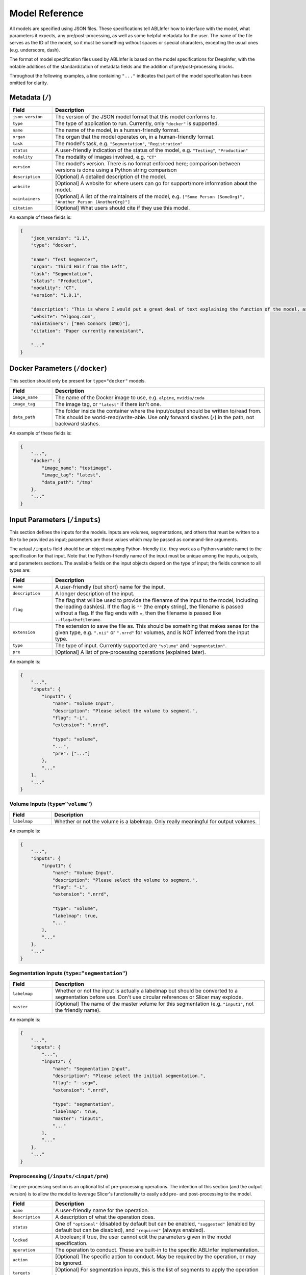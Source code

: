 Model Reference
===============

All models are specified using JSON files. These specifications tell ABLInfer how to interface with the model, what parameters it expects, any pre/post-processing, as well as some helpful metadata for the user. The name of the file serves as the ID of the model, so it must be something without spaces or special characters, excepting the usual ones (e.g. underscore, dash).

The format of model specification files used by ABLInfer is based on the model specifications for DeepInfer, with the notable additions of the standardization of metadata fields and the addition of pre/post-processing blocks.

Throughout the following examples, a line containing ``"..."`` indicates that part of the model specification has been omitted for clarity.

Metadata (``/``)
----------------
.. list-table::
   :widths: 10, 50
   :header-rows: 1

   * - Field
     - Description
   * - ``json_version``
     - The version of the JSON model format that this model conforms to.
   * - ``type``
     - The type of application to run. Currently, only ``"docker"`` is supported.
   * - ``name``
     - The name of the model, in a human-friendly format.
   * - ``organ``
     - The organ that the model operates on, in a human-friendly format.
   * - ``task``
     - The model's task, e.g. ``"Segmentation"``, ``"Registration"``
   * - ``status``
     - A user-friendly indication of the status of the model, e.g. ``"Testing"``, ``"Production"``
   * - ``modality``
     - The modality of images involved, e.g. ``"CT"``
   * - ``version``
     - The model's version. There is no format enforced here; comparison between versions is done using a Python string comparison
   * - ``description``
     - [Optional] A detailed description of the model.
   * - ``website``
     - [Optional] A website for where users can go for support/more information about the model.
   * - ``maintainers``
     - [Optional] A list of the maintainers of the model, e.g. ``["Some Person (SomeOrg)", "Another Person (AnotherOrg)"]``
   * - ``citation``
     - [Optional] What users should cite if they use this model.

An example of these fields is:

.. code-block:: json

   {
       "json_version": "1.1",
       "type": "docker",

       "name": "Test Segmenter",
       "organ": "Third Hair from the Left",
       "task": "Segmentation",
       "status": "Production",
       "modality": "CT",
       "version": "1.0.1",

       "description": "This is where I would put a great deal of text explaining the function of the model, as it will be displayed when the user selects a model for use. Maybe some instructions or something.",
       "website": "elgoog.com",
       "maintainers": ["Ben Connors (UWO)"],
       "citation": "Paper currently nonexistant",

       "..."
   }

Docker Parameters (``/docker``)
-------------------------------
This section should only be present for ``type="docker"`` models.

.. list-table::
   :widths: 10, 50
   :header-rows: 1
    
   * - Field 
     - Description 
   * - ``image_name``
     - The name of the Docker image to use, e.g. ``alpine``, ``nvidia/cuda``
   * - ``image_tag``
     - The image tag, or ``"latest"`` if there isn't one.
   * - ``data_path``
     - The folder inside the container where the input/output should be written to/read from. This should be world-read/write-able. Use only forward slashes (``/``) in the path, not backward slashes.

An example of these fields is:

.. code-block:: json

   {
       "...",
       "docker": {
           "image_name": "testimage",
           "image_tag": "latest",
           "data_path": "/tmp"
       },
       "..."
   }

Input Parameters (``/inputs``)
------------------------------
This section defines the inputs for the models. Inputs are volumes, segmentations, and others that must be written to a file to be provided as input; parameters are those values which may be passed as command-line arguments.

The actual ``/inputs`` field should be an object mapping Python-friendly (i.e. they work as a Python variable name) to the specification for that input. Note that the Python-friendly name of the input must be unique among the inputs, outputs, and parameters sections. The available fields on the input objects depend on the type of input; the fields common to all types are:

.. list-table::
   :widths: 10, 50
   :header-rows: 1

   * - Field
     - Description
   * - ``name``
     - A user-friendly (but short) name for the input.
   * - ``description``
     - A longer description of the input. 
   * - ``flag``
     - The flag that will be used to provide the filename of the input to the model, including the leading dash(es). If the flag is ``""`` (the empty string), the filename is passed without a flag. If the flag ends with ``=``, then the filename is passed like ``--flag=thefilename``.
   * - ``extension``
     - The extension to save the file as. This should be something that makes sense for the given type, e.g. ``".nii"`` or ``".nrrd"`` for volumes, and is NOT inferred from the input type.
   * - ``type``
     - The type of input. Currently supported are ``"volume"`` and ``"segmentation"``.
   * - ``pre``
     - [Optional] A list of pre-processing operations (explained later).

An example is:

.. code-block:: json

   {
       "...",
       "inputs": {
           "input1": {
               "name": "Volume Input",
               "description": "Please select the volume to segment.",
               "flag": "-i",
               "extension": ".nrrd",
   
               "type": "volume",
               "...",
               "pre": ["..."]
           },
           "..."
       },
       "..."
   }

Volume Inputs (``type="volume"``)
"""""""""""""""""""""""""""""""""

.. list-table::
   :widths: 10, 50
   :header-rows: 1

   * - Field
     - Description
   * - ``labelmap``
     - Whether or not the volume is a labelmap. Only really meaningful for output volumes.

An example is:

.. code-block:: json

   {
       "...",
       "inputs": {
           "input1": {
               "name": "Volume Input",
               "description": "Please select the volume to segment.",
               "flag": "-i",
               "extension": ".nrrd",
   
               "type": "volume",
               "labelmap": true,
               "..."
           },
           "..."
       },
       "..."
   }

Segmentation Inputs (``type="segmentation"``)
"""""""""""""""""""""""""""""""""""""""""""""

.. list-table::
   :widths: 10, 50
   :header-rows: 1

   * - Field
     - Description
   * - ``labelmap``
     - Whether or not the input is actually a labelmap but should be converted to a segmentation before use. Don't use circular references or Slicer may explode.
   * - ``master``
     - [Optional] The name of the master volume for this segmentation (e.g. ``"input1"``, not the friendly name).

An example is:

.. code-block:: json

   {
       "...",
       "inputs": {
           "...",
           "input2": {
               "name": "Segmentation Input",
               "description": "Please select the initial segmentation.",
               "flag": "--seg=",
               "extension": ".nrrd",
   
               "type": "segmentation",
               "labelmap": true,
               "master": "input1",
               "..."
           },
           "..."
       },
       "..."
   }

Preprocessing (``/inputs/<input/pre``)
""""""""""""""""""""""""""""""""""""""
The pre-processing section is an optional list of pre-processing operations. The intention of this section (and the output version) is to allow the model to leverage Slicer's functionality to easily add pre- and post-processing to the model. 

.. list-table::
   :widths: 10, 50
   :header-rows: 1

   * - Field
     - Description 
   * - ``name`` 
     - A user-friendly name for the operation.
   * - ``description``
     - A description of what the operation does.
   * - ``status``
     - One of ``"optional"`` (disabled by default but can be enabled, ``"suggested"`` (enabled by default but can be disabled), and ``"required"`` (always enabled).
   * - ``locked``
     - A boolean; if true, the user cannot edit the parameters given in the model specification.
   * - ``operation``
     - The operation to conduct. These are built-in to the specific ABLInfer implementation.
   * - ``action``
     - [Optional] The specific action to conduct. May be required by the operation, or may be ignored.
   * - ``targets``
     - [Optional] For segmentation inputs, this is the list of segments to apply the operation to.
   * - ``params``
     - A mapping from parameter name to its value. See the documentation for the specific operation for the available parameters and their effects.

The available parameters for a processing block's ``params`` field depend on the specific operation; consult its documentation. In general, any parameter that you want the user to be able to modify should be specified, even if its default value will usually suffice.

The following example uses the ``seged`` operation in the Slicer ABLInfer to remove islands from segments 1, 2, and 4 of the segmentation input (note: the default for this operation is to apply it to all segments if ``targets`` is not given or is empty).

.. code-block:: json

   {
       "...",
       "inputs": {
           "...",
           "input2": {
               "name": "Segmentation Input",
               "description": "Please select the initial segmentation.",
               "...",
               "pre": [
                   {
                       "name": "Island Removal",
                       "description": "Remove all islands",
                       "status": "suggested",
                       "locked": true,
                       "operation": "seged",
                       "action": "Islands",
                       "targets": [1, 2, 4],
                       "params": {
                           "Operation": "KEEP_LARGEST_ISLAND",
                           "MinimumSize": "1"
                       }
                   },
                   "...",
               ]
           },
           "...",
       },
       "..."
   }

General Parameters (``/params``)
--------------------------------
These parameters are passed to the model using the command-line, and are typically short things such as the number of GPUs to use, the number of iterations, numerical accuracy, etc. The format of this section is nearly identical to ``/inputs``, though the ``pre`` and ``extension`` fields are omitted as they are useless and the ``default`` field is added. As well, it is an error to specify ``"volume"`` or ``"segmentation"`` as a parameter. The supported parameter types are described below.

.. list-table::
   :widths: 10, 50
   :header-rows: 1

   * - Field
     - Description 
   * - ``default``
     - The default value for the parameter.

Integer/Float Parameters (``type="int"/type="float"``)
""""""""""""""""""""""""""""""""""""""""""""""""""""""
These types replace the myriad of integer and float types used by DeepInfer. They correspond to Python's ``int`` and ``float`` types, which are typically ``long`` and ``double``. 

.. list-table::
   :widths: 10, 50
   :header-rows: 1

   * - Field
     - Description 
   * - ``min``
     - The minimum accepted value. Defaults to the minimum 32-bit value for both types.
   * - ``max``
     - The maximum accepted value. Defaults to the maximum 32-bit value for both types.

An example for picking an integer on ``[-1,16]`` is:

.. code-block:: json

   {
       "...",
       "params": {
           "gpus": {
               "name": "GPU Count",
               "description": "The number of GPUs to use.",
               "flag": "--gpus=",
               "type": "int",
               "default": -1,
               "min": -1,
               "max": 16
           },
           "...",
       },
       "..."
   }

An example for picking a float on ``[0,1]`` is:

.. code-block:: json

   {
       "...",
       "params": {
           "...",
           "accuracy": {
               "name": "Accuracy",
               "description": "The numerical accuracy to target.",
               "flag": "-a",
               "type": "float",
               "default": 1,
               "min": 0,
               "max": 1
           },
           "...",
       },
       "..."
   }

String Parameters (``type="string"``)
"""""""""""""""""""""""""""""""""""""
A generic string parameter. This type has no special fields.

Boolean Parameters (``type="bool"``)
""""""""""""""""""""""""""""""""""""
A generic boolean parameter. This type has no special fields. An example is:

.. code-block:: json

   {
       "...",
       "params": {
           "..."
           "verbose": {
               "name": "Verbose",
               "description": "Increase output verbosity.",
               "flag": "-v",
               "type": "bool",
               "default": true
           }
       },
       "..."
   }

Output Parameters (``/outputs``)
--------------------------------
The output section is almost identical to ``/inputs``, with the exception of the ``"pre"`` field being renamed to ``"post"`` on each output. The supported output types are the same as the input types.

Order List (``/order``)
-----------------------
This field is an optional list of the order in which the inputs, outputs, and parameters should be passed to the model, if it's important. If not present, the order is arbitrary. An example would be:

.. code-block:: json

   {
       "...",
       "order": ["input1", "output1", "param1"]
   }

A Complete Example
------------------

The following is a complete example of a model, tying together all of the above sections. The model takes as input an input volume and an initial segmentation (whose islands are removed before use), allows the user to choose the number of GPUs used (using the convention that -1 means all), the numerical accuracy, and the verbosity, and returns a final segmentation, which is saved as a labelmap but loaded as a segmentation. Lastly, the output segmentation's islands are removed on all segments and it is rendered in 3D with a specific smoothing factor.

.. code-block:: json

   {
       "json_version": "1.1",
       "type": "docker",

       "name": "Test Segmenter",
       "organ": "Third Hair from the Left",
       "task": "Segmentation",
       "status": "Production",
       "modality": "CT",
       "version": "1.0.1",

       "description": "This is where I would put a great deal of text explaining the function of the model, as it will be displayed when the user selects a model for use. Maybe some instructions or something.",
       "website": "elgoog.com",
       "maintainers": ["Ben Connors (UWO)"],
       "citation": "Paper currently nonexistant",

       "docker": {
           "image_name": "testimage",
           "image_tag": "latest",
           "data_path": "/tmp"
       },

       "inputs": {
           "input_vol": {
               "name": "Volume Input",
               "description": "Please select the volume to segment.",
               "flag": "-i",
               "extension": ".nrrd",
   
               "type": "volume",
               "labelmap": false,
               "pre": []
           },

           "input_seg": {
               "name": "Segmentation Input",
               "description": "Please select the initial segmentation.",
               "flag": "--seg=",
               "extension": ".nrrd",
   
               "type": "segmentation",
               "labelmap": false,
               "master": "input_vol",
               "pre": [
                   {
                       "name": "Island Removal",
                       "description": "Remove all islands",
                       "status": "required",
                       "locked": true,
                       "operation": "seged",
                       "action": "Islands",
                       "targets": [1, 2, 4],
                       "params": {
                           "Operation": "KEEP_LARGEST_ISLAND",
                           "MinimumSize": "1"
                       }
                   }
               ]
           }
       },

       "params": {
           "gpus": {
               "name": "GPU Count",
               "description": "The number of GPUs to use.",
               "flag": "--gpus=",
               "type": "int",
               "default": -1,
               "min": -1,
               "max": 16
           },
           "accuracy": {
               "name": "Accuracy",
               "description": "The numerical accuracy to target.",
               "flag": "-a",
               "type": "float",
               "default": 1,
               "min": 0,
               "max": 1
           },
           "verbose": {
               "name": "Verbose",
               "description": "Increase output verbosity.",
               "flag": "-v",
               "type": "bool",
               "default": true
           }
       },
       
       "outputs": {
           "output_seg": {
               "name": "Segmentation Output",
               "description": "Please select where to put the output segmentation.",
               "flag": "",
               "extension": ".nii.gz",
   
               "type": "segmentation",
               "labelmap": true,
               "master": "input_vol",
               "pre": [
                   {
                       "name": "Island Removal",
                       "description": "Remove all islands",
                       "status": "suggested",
                       "locked": true,
                       "operation": "seged",
                       "action": "Islands",
                       "targets": [],
                       "params": {
                           "Operation": "KEEP_LARGEST_ISLAND",
                           "MinimumSize": "1"
                       }
                   },
                   {
                       "name": "Show in 3D",
                       "description": "Show the result in 3D",
                       "status": "suggested",
                       "operation": "render_3d",
                       "params": {
                           "smoothing": 0.314
                       }
                   }
               ]
           }
       },

       "order": [
           "gpus",
           "accuracy",
           "verbose",
           "input_vol",
           "input_seg",
           "output_seg"
       ]
   }

The resulting command passed to the model would be something like, assuming default values are used (filenames may change):

.. code-block::

   <model executable> --gpus=-1 --accuracy=1 -v -i /tmp/input_vol.nrrd --seg=/tmp/input_seg.nrrd output_seg.nii.gz

Please use saner flags and ordering in your model.
